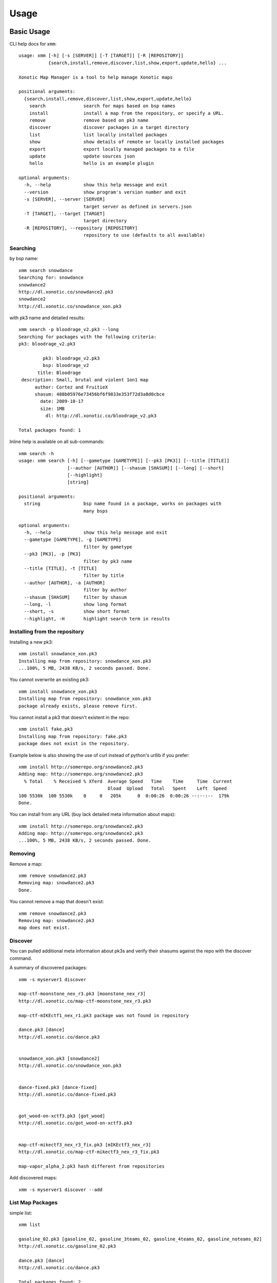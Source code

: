 .. _usage:

Usage
=====

Basic Usage
-----------

CLI help docs for ``xmm``::

    usage: xmm [-h] [-s [SERVER]] [-T [TARGET]] [-R [REPOSITORY]]
               {search,install,remove,discover,list,show,export,update,hello} ...

    Xonotic Map Manager is a tool to help manage Xonotic maps

    positional arguments:
      {search,install,remove,discover,list,show,export,update,hello}
        search              search for maps based on bsp names
        install             install a map from the repository, or specify a URL.
        remove              remove based on pk3 name
        discover            discover packages in a target directory
        list                list locally installed packages
        show                show details of remote or locally installed packages
        export              export locally managed packages to a file
        update              update sources json
        hello               hello is an example plugin

    optional arguments:
      -h, --help            show this help message and exit
      --version             show program's version number and exit
      -s [SERVER], --server [SERVER]
                            target server as defined in servers.json
      -T [TARGET], --target [TARGET]
                            target directory
      -R [REPOSITORY], --repository [REPOSITORY]
                            repository to use (defaults to all available)


Searching
~~~~~~~~~

by bsp name::

    xmm search snowdance
    Searching for: snowdance
    snowdance2
    http://dl.xonotic.co/snowdance2.pk3
    snowdance2
    http://dl.xonotic.co/snowdance_xon.pk3


with pk3 name and detailed results::

    xmm search -p bloodrage_v2.pk3 --long
    Searching for packages with the following criteria:
    pk3: bloodrage_v2.pk3

             pk3: bloodrage_v2.pk3
             bsp: bloodrage_v2
           title: Bloodrage
     description: Small, brutal and violent 1on1 map
          author: Cortez and FruitieX
          shasum: 488b05976e73456bf6f9833e353f72d3a8d0cbce
            date: 2009-10-17
            size: 1MB
              dl: http://dl.xonotic.co/bloodrage_v2.pk3

    Total packages found: 1


Inline help is available on all sub-commands::

    xmm search -h
    usage: xmm search [-h] [--gametype [GAMETYPE]] [--pk3 [PK3]] [--title [TITLE]]
                      [--author [AUTHOR]] [--shasum [SHASUM]] [--long] [--short]
                      [--highlight]
                      [string]

    positional arguments:
      string                bsp name found in a package, works on packages with
                            many bsps

    optional arguments:
      -h, --help            show this help message and exit
      --gametype [GAMETYPE], -g [GAMETYPE]
                            filter by gametype
      --pk3 [PK3], -p [PK3]
                            filter by pk3 name
      --title [TITLE], -t [TITLE]
                            filter by title
      --author [AUTHOR], -a [AUTHOR]
                            filter by author
      --shasum [SHASUM]     filter by shasum
      --long, -l            show long format
      --short, -s           show short format
      --highlight, -H       highlight search term in results


Installing from the repository
~~~~~~~~~~~~~~~~~~~~~~~~~~~~~~

Installing a new pk3::

    xmm install snowdance_xon.pk3
    Installing map from repository: snowdance_xon.pk3
    ...100%, 5 MB, 2438 KB/s, 2 seconds passed. Done.


You cannot overwrite an existing pk3::

    xmm install snowdance_xon.pk3
    Installing map from repository: snowdance_xon.pk3
    package already exists, please remove first.


You cannot install a pk3 that doesn't existent in the repo::

    xmm install fake.pk3
    Installing map from repository: fake.pk3
    package does not exist in the repository.

Example below is also showing the use of curl instead of python's urllib if you prefer::

    xmm install http://somerepo.org/snowdance2.pk3
    Adding map: http://somerepo.org/snowdance2.pk3
      % Total    % Received % Xferd  Average Speed   Time    Time     Time  Current
                                     Dload  Upload   Total   Spent    Left  Speed
    100 5530k  100 5530k    0     0   205k      0  0:00:26  0:00:26 --:--:--  179k
    Done.


You can install from any URL (buy lack detailed meta information about maps)::

    xmm install http://somerepo.org/snowdance2.pk3
    Adding map: http://somerepo.org/snowdance2.pk3
    ...100%, 5 MB, 2438 KB/s, 2 seconds passed. Done.


Removing
~~~~~~~~

Remove a map::

    xmm remove snowdance2.pk3
    Removing map: snowdance2.pk3
    Done.

You cannot remove a map that doesn't exist::

    xmm remove snowdance2.pk3
    Removing map: snowdance2.pk3
    map does not exist.



Discover
~~~~~~~~

You can pulled additional meta information about pk3s and verify their shasums against the repo with the discover command.

A summary of discovered packages::

    xmm -s myserver1 discover

    map-ctf-moonstone_nex_r3.pk3 [moonstone_nex_r3]
    http://dl.xonotic.co/map-ctf-moonstone_nex_r3.pk3

    map-ctf-mIKEctf1_nex_r1.pk3 package was not found in repository

    dance.pk3 [dance]
    http://dl.xonotic.co/dance.pk3


    snowdance_xon.pk3 [snowdance2]
    http://dl.xonotic.co/snowdance_xon.pk3


    dance-fixed.pk3 [dance-fixed]
    http://dl.xonotic.co/dance-fixed.pk3


    got_wood-on-xctf3.pk3 [got_wood]
    http://dl.xonotic.co/got_wood-on-xctf3.pk3


    map-ctf-mikectf3_nex_r3_fix.pk3 [mIKEctf3_nex_r3]
    http://dl.xonotic.co/map-ctf-mikectf3_nex_r3_fix.pk3

    map-vapor_alpha_2.pk3 hash different from repositories

Add discovered maps::

    xmm -s myserver1 discover --add

List Map Packages
~~~~~~~~~~~~~~~~~

simple list::

    xmm list

    gasoline_02.pk3 [gasoline_02, gasoline_3teams_02, gasoline_4teams_02, gasoline_noteams_02]
    http://dl.xonotic.co/gasoline_02.pk3

    dance.pk3 [dance]
    http://dl.xonotic.co/dance.pk3

    Total packages found: 2


detailed list::

    xmm list -l

             pk3: gasoline_02.pk3
             bsp: gasoline_02
           title:  Gasoline Powered
     description:  Retextured and glowy
          author:  FruitieX, Kid, Mario
             bsp: gasoline_3teams_02
           title:  Gasoline Powered
     description:  Retextured and glowy with 3 teams
          author:  FruitieX, Kid, Mario, Freddy
             bsp: gasoline_4teams_02
           title:  Gasoline Powered
     description:  Retextured and glowy with 4 teams
          author:  FruitieX, Kid, Mario
             bsp: gasoline_noteams_02
           title:  Gasoline Powered - Teamless
     description:  Retextured and glowy
          author:  FruitieX, Kid, Mario
          shasum: 099b0cc16fe998e5e29893dbecd5673683a5b69d
            date: 2015-10-17
            size: 14MB
              dl: http://dl.xonotic.co/gasoline_02.pk3

             pk3: dance.pk3
             bsp: dance
           title:  <TITLE>
     description:  <DESCRIPTION>
          author:  <AUTHOR>
          shasum: ef00d43838430b2d1673f03bbe1440eef100ece6
            date: 2008-03-16
            size: 7MB
              dl: http://dl.xonotic.co/dance.pk3


    Total packages found: 3

Show Map Package Details
~~~~~~~~~~~~~~~~~~~~~~~~

simple::

    xmm show dance.pk3

    dance.pk3
    dance
    http://dl.xonotic.co/dance.pk3

detailed::

    xmm show dance.pk3 -l

             pk3: dance.pk3
             bsp: dance
           title: <TITLE>
     description: <DESCRIPTION>
          author: <AUTHOR>
          shasum: ef00d43838430b2d1673f03bbe1440eef100ece6
            date: 2008-03-16
            size: 7MB
              dl: http://dl.xonotic.co/dance.pk3

Export
~~~~~~

You can export your maplist to a map-repo repository friend json format::

    % xmm export test.json
    % cat test.json
    [{"mapinfo": ["maps/dance.mapinfo"], "date": 1205715512, "title": "<TITLE>", "radar": [], "waypoints": [], "gametypes": ["ctf", "dm", "lms", "arena"], "mapshot": ["maps/dance.jpg"], "description": "<DESCRIPTION>", "shasum": "ef00d43838430b2d1673f03bbe1440eef100ece6", "filesize": 7468410, "pk3": "dance.pk3", "map": ["maps/dance.map"], "author": "<AUTHOR>", "license": false, "bsp": {"dance": {"entities": {"item_cells": 14, "item_bullets": 14, "info_player_team1": 10, "item_rockets": 16, "info_player_team2": 11, "item_invincible": 1, "weapon_hagar": 2, "item_flag_team1": 1, "weapon_electro": 2, "item_health_medium": 14, "item_health_small": 20, "weapon_machinegun": 2, "item_strength": 1, "weapon_vortex": 3, "item_armor_small": 19, "weapon_devastator": 2, "item_flag_team2": 1, "weapon_grenadelauncher": 2}}}}]%


Update
~~~~~~

Get the latest list of maps from the repository::

    xmm update
    Updating sources json.
    ...100%, 7 MB, 2559 KB/s, 3 seconds passed. Done.

Advanced Usage
--------------

Multi-server support
~~~~~~~~~~~~~~~~~~~~

xmm can facilitate the management of multiple servers with a ``~/.xmm/servers.json`` file to configure their settings, example below:

.. code-block:: json

    {
      "myserver1": {
        "target_dir": "~/.xonotic/myserver1/data/",
        "library": "~/.xmm/myserver1/library.json",
        "sources": "~/.xmm/sources.json"
      },
      "myserver2": {
        "target_dir": "~/.xonotic/myserver2/data/",
        "library": "~/.xmm/myserver2/library.json",
        "sources": "~/.xmm/myserver2/sources.json"
      }
    }


An example is available in ``./config/example.servers.json``

To use these servers, use the ``-s`` flag to target the server::


    xmm -s myserver1 install dance.pk3
    xmm -s myserver1 list
    xmm -s myserver1 remove dance.pk3


Targeting Directories
~~~~~~~~~~~~~~~~~~~~~

Sometimes you may want to install a package to an arbitrary directory::

    xmm -T /path/to/directory/ install dance.pk3

.. note::

    This install will not be tracked in the library.


* :ref:`genindex`
* :ref:`modindex`
* :ref:`search`
